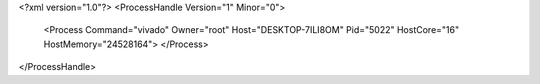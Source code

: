 <?xml version="1.0"?>
<ProcessHandle Version="1" Minor="0">
    <Process Command="vivado" Owner="root" Host="DESKTOP-7ILI8OM" Pid="5022" HostCore="16" HostMemory="24528164">
    </Process>
</ProcessHandle>
